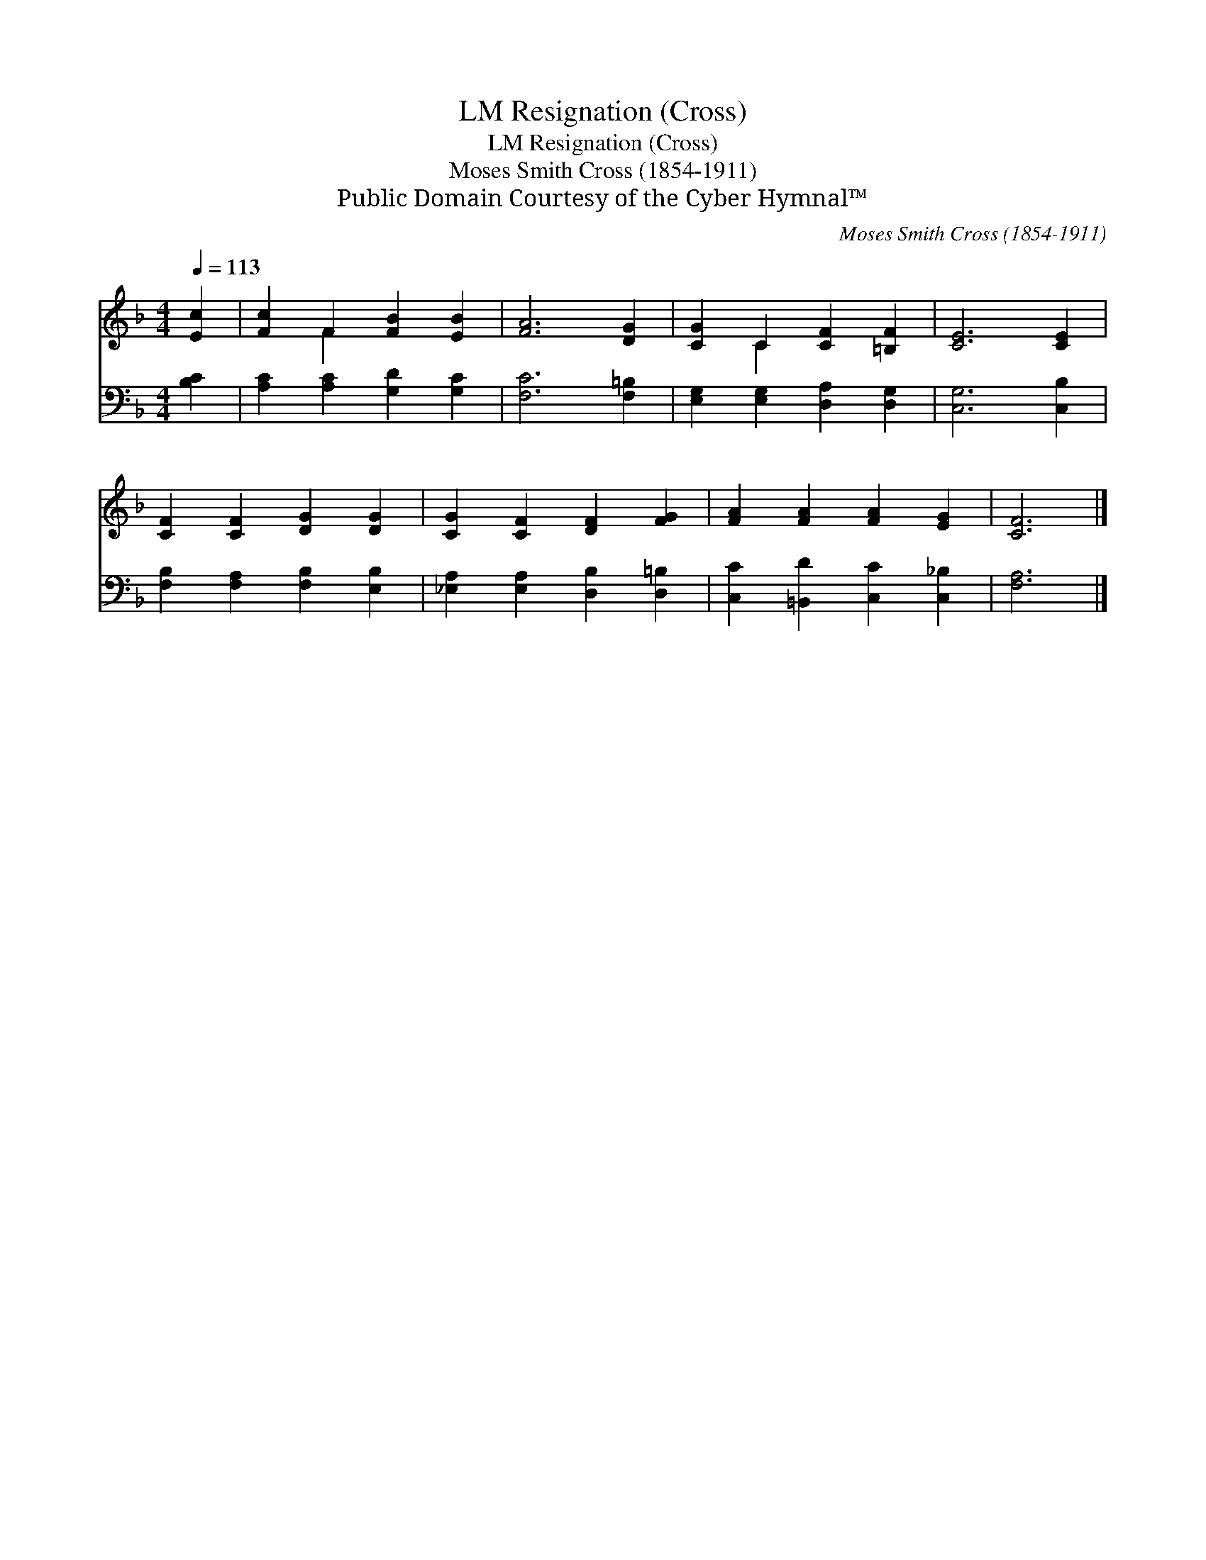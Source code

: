 X:1
T:Resignation (Cross), LM
T:Resignation (Cross), LM
T:Moses Smith Cross (1854-1911)
T:Public Domain Courtesy of the Cyber Hymnal™
C:Moses Smith Cross (1854-1911)
Z:Public Domain
Z:Courtesy of the Cyber Hymnal™
%%score ( 1 2 ) 3
L:1/8
Q:1/4=113
M:4/4
K:F
V:1 treble 
V:2 treble 
V:3 bass 
V:1
 [Ec]2 | [Fc]2 F2 [FB]2 [EB]2 | [FA]6 [DG]2 | [CG]2 C2 [CF]2 [=B,F]2 | [CE]6 [CE]2 | %5
 [CF]2 [CF]2 [DG]2 [DG]2 | [CG]2 [CF]2 [DF]2 [FG]2 | [FA]2 [FA]2 [FA]2 [EG]2 | [CF]6 |] %9
V:2
 x2 | x2 F2 x4 | x8 | x2 C2 x4 | x8 | x8 | x8 | x8 | x6 |] %9
V:3
 [B,C]2 | [A,C]2 [A,C]2 [G,D]2 [G,C]2 | [F,C]6 [F,=B,]2 | [E,G,]2 [E,G,]2 [D,A,]2 [D,G,]2 | %4
 [C,G,]6 [C,B,]2 | [F,B,]2 [F,A,]2 [F,B,]2 [E,B,]2 | [_E,A,]2 [E,A,]2 [D,B,]2 [D,=B,]2 | %7
 [C,C]2 [=B,,D]2 [C,C]2 [C,_B,]2 | [F,A,]6 |] %9

